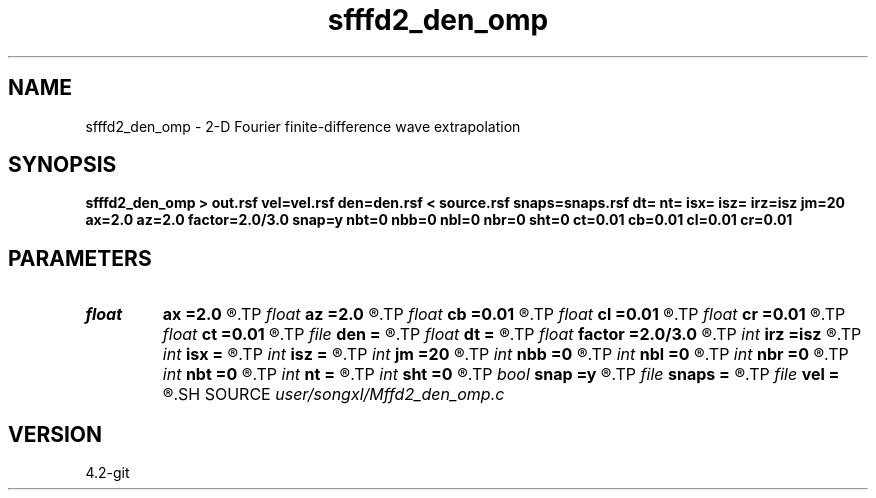 .TH sfffd2_den_omp 1  "APRIL 2023" Madagascar "Madagascar Manuals"
.SH NAME
sfffd2_den_omp \- 2-D Fourier finite-difference wave extrapolation 
.SH SYNOPSIS
.B sfffd2_den_omp > out.rsf vel=vel.rsf den=den.rsf < source.rsf snaps=snaps.rsf dt= nt= isx= isz= irz=isz jm=20 ax=2.0 az=2.0 factor=2.0/3.0 snap=y nbt=0 nbb=0 nbl=0 nbr=0 sht=0 ct=0.01 cb=0.01 cl=0.01 cr=0.01
.SH PARAMETERS
.PD 0
.TP
.I float  
.B ax
.B =2.0
.R  	suppress HF parameter
.TP
.I float  
.B az
.B =2.0
.R  	suppress HF parameter
.TP
.I float  
.B cb
.B =0.01
.R  	decaying parameter
.TP
.I float  
.B cl
.B =0.01
.R  	decaying parameter
.TP
.I float  
.B cr
.B =0.01
.R  	decaying parameter
.TP
.I float  
.B ct
.B =0.01
.R  	decaying parameter
.TP
.I file   
.B den
.B =
.R  	auxiliary input file name
.TP
.I float  
.B dt
.B =
.R  
.TP
.I float  
.B factor
.B =2.0/3.0
.R  	suppress HF parameter
.TP
.I int    
.B irz
.B =isz
.R  
.TP
.I int    
.B isx
.B =
.R  
.TP
.I int    
.B isz
.B =
.R  
.TP
.I int    
.B jm
.B =20
.R  
.TP
.I int    
.B nbb
.B =0
.R  
.TP
.I int    
.B nbl
.B =0
.R  
.TP
.I int    
.B nbr
.B =0
.R  
.TP
.I int    
.B nbt
.B =0
.R  
.TP
.I int    
.B nt
.B =
.R  
.TP
.I int    
.B sht
.B =0
.R  
.TP
.I bool   
.B snap
.B =y
.R  [y/n]	Output snapshots
.TP
.I file   
.B snaps
.B =
.R  	auxiliary output file name
.TP
.I file   
.B vel
.B =
.R  	auxiliary input file name
.SH SOURCE
.I user/songxl/Mffd2_den_omp.c
.SH VERSION
4.2-git
